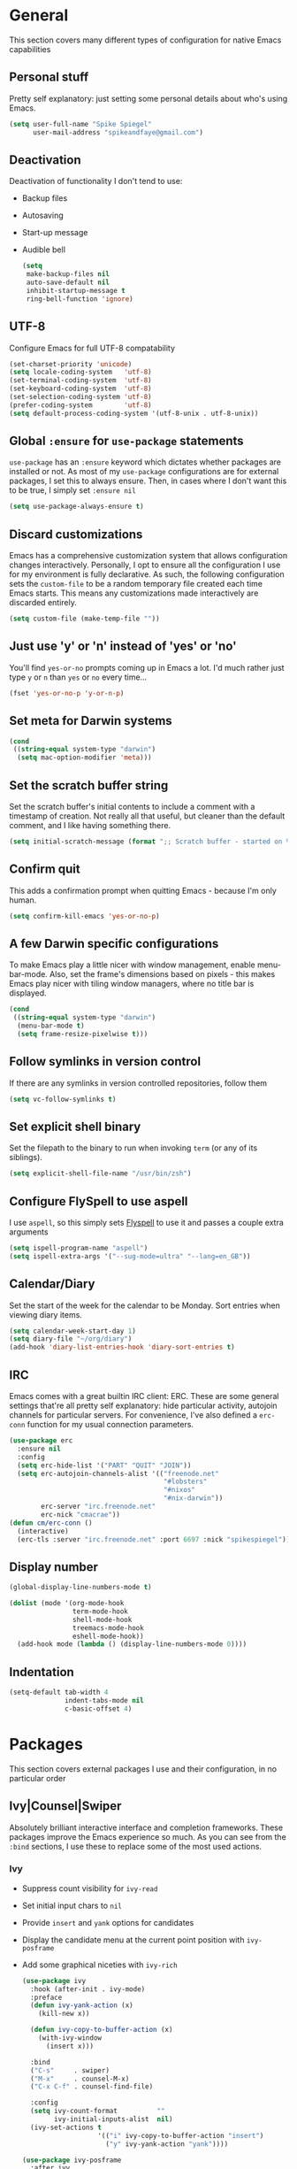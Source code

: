 #+author: Spike Spiegel
#+description: My personnal emacs config file 
#+STARTUP: overview
#+PROPERTY: header-args :comments yes :results silent

* General
This section covers many different types of configuration for native Emacs capabilities

** Personal stuff
Pretty self explanatory: just setting some personal details about who's using Emacs.
#+begin_src emacs-lisp 
  (setq user-full-name "Spike Spiegel"
        user-mail-address "spikeandfaye@gmail.com")
#+end_src

** Deactivation
Deactivation of functionality I don't tend to use:
- Backup files
- Autosaving
- Start-up message
- Audible bell
  #+begin_src emacs-lisp
    (setq
     make-backup-files nil
     auto-save-default nil
     inhibit-startup-message t
     ring-bell-function 'ignore)
  #+end_src

** UTF-8
Configure Emacs for full UTF-8 compatability
#+begin_src emacs-lisp
  (set-charset-priority 'unicode)
  (setq locale-coding-system   'utf-8)
  (set-terminal-coding-system  'utf-8)
  (set-keyboard-coding-system  'utf-8)
  (set-selection-coding-system 'utf-8)
  (prefer-coding-system        'utf-8)
  (setq default-process-coding-system '(utf-8-unix . utf-8-unix))
#+end_src

** Global ~:ensure~ for ~use-package~ statements
~use-package~ has an ~:ensure~ keyword which dictates whether packages are installed or not.
As most of my ~use-package~ configurations are for external packages, I set this to always ensure.
Then, in cases where I don't want this to be true, I simply set ~:ensure nil~
#+begin_src emacs-lisp
  (setq use-package-always-ensure t)
#+end_src

** Discard customizations
Emacs has a comprehensive customization system that allows configuration changes interactively.
Personally, I opt to ensure all the configuration I use for my environment is fully declarative.
As such, the following configuration sets the ~custom-file~ to be a random temporary file created each time Emacs starts.
This means any customizations made interactively are discarded entirely.
#+begin_src emacs-lisp
  (setq custom-file (make-temp-file ""))
#+end_src

** Just use 'y' or 'n' instead of 'yes' or 'no'
You'll find ~yes-or-no~ prompts coming up in Emacs a lot.
I'd much rather just type ~y~ or ~n~ than ~yes~ or ~no~ every time...
#+begin_src emacs-lisp
  (fset 'yes-or-no-p 'y-or-n-p)
#+end_src

** Set meta for Darwin systems
#+begin_src emacs-lisp
  (cond
   ((string-equal system-type "darwin")
    (setq mac-option-modifier 'meta)))
#+end_src

** Set the scratch buffer string
Set the scratch buffer's initial contents to include a comment with a timestamp of creation.
Not really all that useful, but cleaner than the default comment, and I like having something there.
#+begin_src emacs-lisp
  (setq initial-scratch-message (format ";; Scratch buffer - started on %s\n\n" (current-time-string)))
#+end_src

** Confirm quit
This adds a confirmation prompt when quitting Emacs - because I'm only human.
#+begin_src emacs-lisp
  (setq confirm-kill-emacs 'yes-or-no-p)
#+End_src

** A few Darwin specific configurations
To make Emacs play a little nicer with window management, enable menu-bar-mode.
Also, set the frame's dimensions based on pixels - this makes Emacs play nicer with tiling
window managers, where no title bar is displayed.
#+begin_src emacs-lisp
  (cond
   ((string-equal system-type "darwin")
    (menu-bar-mode t)
    (setq frame-resize-pixelwise t)))
#+end_src

** Follow symlinks in version control
If there are any symlinks in version controlled repositories, follow them
#+begin_src emacs-lisp
  (setq vc-follow-symlinks t)
#+end_src

** Set explicit shell binary
Set the filepath to the binary to run when invoking ~term~ (or any of its siblings).
#+begin_src emacs-lisp
  (setq explicit-shell-file-name "/usr/bin/zsh")
#+end_src

 
** Configure FlySpell to use aspell
I use ~aspell~, so this simply sets [[https://www.emacswiki.org/emacs/FlySpell][Flyspell]] to use it and passes a couple extra arguments
#+begin_src emacs-lisp
  (setq ispell-program-name "aspell")
  (setq ispell-extra-args '("--sug-mode=ultra" "--lang=en_GB"))
#+end_src

** Calendar/Diary
Set the start of the week for the calendar to be Monday.
Sort entries when viewing diary items.
#+begin_src emacs-lisp
  (setq calendar-week-start-day 1)
  (setq diary-file "~/org/diary")
  (add-hook 'diary-list-entries-hook 'diary-sort-entries t)
#+end_src

** IRC
Emacs comes with a great builtin IRC client: ERC.
These are some general settings that're all pretty self explanatory: hide particular activity, autojoin channels for particular servers.
For convenience, I've also defined a ~erc-conn~ function for my usual connection parameters.
#+begin_src emacs-lisp
  (use-package erc
    :ensure nil
    :config
    (setq erc-hide-list '("PART" "QUIT" "JOIN"))
    (setq erc-autojoin-channels-alist '(("freenode.net"
                                         "#lobsters"
                                         "#nixos"
                                         "#nix-darwin"))
          erc-server "irc.freenode.net"
          erc-nick "cmacrae"))
  (defun cm/erc-conn ()
    (interactive)
    (erc-tls :server "irc.freenode.net" :port 6697 :nick "spikespiegel"))
#+end_src

** Display number
#+begin_src emacs-lisp 
  (global-display-line-numbers-mode t)

  (dolist (mode '(org-mode-hook
                  term-mode-hook
                  shell-mode-hook
                  treemacs-mode-hook
                  eshell-mode-hook))
    (add-hook mode (lambda () (display-line-numbers-mode 0))))
#+end_src

** Indentation
#+begin_src emacs-lisp 
  (setq-default tab-width 4
                indent-tabs-mode nil
                c-basic-offset 4)
#+end_src


* Packages
This section covers external packages I use and their configuration, in no particular order

** Ivy|Counsel|Swiper
Absolutely brilliant interactive interface and completion frameworks.
These packages improve the Emacs experience so much.
As you can see from the ~:bind~ sections, I use these to replace some of the most used actions.

*** Ivy
- Suppress count visibility for ~ivy-read~
- Set initial input chars to ~nil~
- Provide ~insert~ and ~yank~ options for candidates
- Display the candidate menu at the current point position with ~ivy-posframe~
- Add some graphical niceties with ~ivy-rich~

  #+begin_src emacs-lisp
    (use-package ivy
      :hook (after-init . ivy-mode)
      :preface
      (defun ivy-yank-action (x)
        (kill-new x))

      (defun ivy-copy-to-buffer-action (x)
        (with-ivy-window
          (insert x)))

      :bind
      ("C-s"     . swiper)
      ("M-x"     . counsel-M-x)
      ("C-x C-f" . counsel-find-file)

      :config
      (setq ivy-count-format          ""
            ivy-initial-inputs-alist  nil)
      (ivy-set-actions t
                       '(("i" ivy-copy-to-buffer-action "insert")
                         ("y" ivy-yank-action "yank"))))

    (use-package ivy-posframe
      :after ivy
      :config
      (set-face-background 'ivy-posframe-border   "#51afef")
      (setq ivy-posframe-border-width             1
            ivy-posframe-parameters               '((left-fringe . 8) (right-fringe . 8))
            ivy-posframe-display-functions-alist  '((t      . ivy-posframe-display-at-point)
                                                    (swiper . nil)))
      (ivy-posframe-mode 1))

    (use-package ivy-rich
      :after counsel
      :config (setq ivy-rich-path-style 'abbrev)
      :init (ivy-rich-mode 1))
  #+end_src

  *** Counsel
  - Set a prettier candidate delimiter for killring
  - Bind common functions
  - Bind common org functions
  - Ensure `smex` is installed for better candidate matching
    #+begin_src emacs-lisp
      (use-package counsel
        :init
        (setq counsel-yank-pop-separator
              (concat "\n\n"
                      (concat (apply 'concat (make-list 50 "---")) "\n")))
        :bind (
               ("M-y" . counsel-yank-pop)
               ("C-h f" . counsel-describe-function)
               ("C-h v" . counsel-describe-variable)

               :map org-mode-map
               ("C-c  C-j" . counsel-org-goto)
               ("C-c  C-q" . counsel-org-tag))

        :config
        (use-package smex :ensure t))
    #+end_src





**

** [[https://github.com/magit/magit][Magit]]
The one true Git porcelain!
Truely a joy to use - it surfaces the power of Git in such a fluent manner.
Anyone using Git and Emacs *needs* Magit in their life!
#+begin_src emacs-lisp
  (use-package magit
    :bind ("C-c m" . magit-status)
    :init
    (setq magit-completing-read-function 'ivy-completing-read))
#+end_src

** [[https://github.com/sshaw/git-link][git-link]]
Create & yank URLs for popular git forges based on current file/buffer location.
Handy for collaborating.
#+begin_src emacs-lisp
  (use-package git-link
    :bind
    ("C-c g l" . git-link))
#+end_src

** [[https://github.com/bbatsov/projectile][Projectile]]
Project management based on version control repositories.
Absolutely essential package for me. This makes hopping around and between various projects really easy.
Not only that, but it allows project-wide actions. Like killing all buffers for a project, performing a project-wide find-and-replace, or a grep, etc.

Some configuration I use:
- Setting the completion system to ~ivy~
- Adding an action to invoke ~neotree~ upon switching projects
  #+begin_src emacs-lisp
    (use-package projectile
      :init
      (setq projectile-completion-system 'ivy)
      (setq projectile-switch-project-action 'neotree-projectile-action)
      :config
      (projectile-global-mode))
  #+end_src

** [[https://github.com/ericdanan/counsel-projectile][counsel-projectile]]
Further integration of Counsel with Projectile than what's provided natively.
As I use ~counsel-projectile-on~ to remap a bunch of Projectile's functions to their Counsel equivilents, but I want to use
Perspective functionality, I remap ~projectile-switch-project~, after ~counsel-projectile-on~ has been called, to ~projectile-persp-switch-project~.
This then masks ~counsel-projectile-switch-project~ and integrates Perspective when switching projects.
#+begin_src emacs-lisp
  (use-package counsel-projectile
    :bind
    ("C-c p s r" . counsel-projectile-rg)
    (:map projectile-mode-map
          ("C-c p p" . projectile-persp-switch-project)
          ("C-c p f" . projectile-find-file))
    :init
    (counsel-projectile-mode))
#+end_src

** [[https://github.com/jaypei/emacs-neotree][NeoTree]]
Sidebar filebrowser, very handy. People seem to have accepted Treemacs as the new norm, but I like NeoTree :)
Here, I've defined some key mappings that make it a little nicer to interact with - they should be quite self-explanatory.
#+begin_src emacs-lisp
  (use-package neotree
    :bind
    ("C-;"     . neotree-show)
    ("C-c C-;" . neotree-toggle)
    (:map neotree-mode-map
          ("C-c C-h" . neotree-hidden-file-toggle)
          ("C-c C-y" . neotree-copy-filepath-to-yank-ring)
          ("C-;"     . (lambda () (interactive) (select-window (previous-window)))))
    :config
    (setq neo-theme (if window-system 'icons 'arrows)))
#+end_src

** [[https://github.com/flycheck/flycheck][Flycheck]]
Have Flycheck turned on for everything - checking stuff is always good!
And for convenience, add a ~posframe~.
#+begin_src emacs-lisp
  (use-package flycheck
    :hook
    (after-init . global-flycheck-mode))

  (use-package flycheck-posframe
    :after flycheck
    :hook (flycheck-mode . flycheck-posframe-mode))
#+end_src

** [[http://company-mode.github.io/][company-mode]]
Slick auto-complete framework
#+begin_src emacs-lisp
  (use-package company
    :hook (prog-mode . company-mode))
#+end_src

** [[https://github.com/abo-abo/ace-window][ace-window]]
Jump around Emacs windows & frames using character prefixes.
I use this constantly - it even works across multiple frames.
Also added a hydra borrowed from [[https://oremacs.com/2015/01/29/more-hydra-goodness/][here]] for some really convenient movement/manipulation!
#+begin_src emacs-lisp
  (use-package ace-window
    :bind ("M-o" . hydra-window/body)
    :config
    (setq aw-dispatch-always t)
    (setq aw-keys '(?a ?s ?d ?f ?g ?h ?j ?k ?l))
    (defhydra hydra-window (:color blue)
      "window"
      ("h" windmove-left "left")
      ("j" windmove-down "down")
      ("k" windmove-up "up")
      ("l" windmove-right "right")
      ("a" ace-window "ace")
      ("s" (lambda () (interactive) (ace-window 4)) "swap")
      ("d" (lambda () (interactive) (ace-window 16)) "delete")
      ("q" nil "Quit")))
#+end_src

** [[https://github.com/Fuco1/smartparens][Smartparens]]
Brilliant automatic balancing of pairs. Makes for a really nice experience when typing in any language - programming or not.
Just check out some of the gifs in the project's README.
#+begin_src emacs-lisp
  (use-package smartparens
    :config
    (progn
      (smartparens-global-mode)
      (show-smartparens-global-mode t)))
#+end_src

** [[https://github.com/leathekd/erc-hl-nicks][erc-hl-nicks]]
Nickname highlighting for ERC (IRC in Emacs)
#+begin_src emacs-lisp
  (use-package erc-hl-nicks)
#+end_src

** [[https://github.com/syohex/emacs-git-gutter][GitGutter]]
Hints and actions in the buffer/fringe for bits being followed by Git.
The configuration bellow gives little diff highlights in the fringe for changes.
#+begin_src emacs-lisp
  (use-package git-gutter
    :init
    (setq
     git-gutter:modified-sign " "
     git-gutter:added-sign " "
     git-gutter:deleted-sign " ")
    (global-git-gutter-mode t)
    :hook
    (window-setup . (lambda ()
                      (set-face-background 'git-gutter:modified "#da8548")
                      (set-face-background 'git-gutter:added "#98be65")
                      (set-face-background 'git-gutter:deleted "#ff6c6b"))))
#+end_src

** [[https://github.com/jacktasia/dumb-jump][Dumb Jump]]
Jump to definitions
#+begin_src emacs-lisp
  (use-package dumb-jump
    :bind
    ("C-c j" . hydra-dumb-jump/body)
    :config
    (setq dumb-jump-selector 'ivy)
    (defhydra hydra-dumb-jump (:color blue)
      "Dumb Jump"
      ("g" dumb-jump-go "Jump to def")
      ("p" dumb-jump-back "Jump back")
      ("q" dumb-jump-quick-look "Quick look")
      ("o" dumb-jump-go-other-window "Jump in other window")
      ("q" nil "Quit")))
#+end_src

** [[http://www.dr-qubit.org/undo-tree/undo-tree.el][undo-tree]]
Powerful undo actions formulated in a tree structure
#+begin_src emacs-lisp
  (use-package undo-tree
    :config
    (global-undo-tree-mode))
#+end_src

** [[https://github.com/julienXX/ivy-lobsters][ivy-lobsters]]
That's right, I'm a crustacean :crab:
#+begin_src emacs-lisp
  (use-package ivy-lobsters)
#+end_src

** yasnippet
#+begin_src emacs-lisp 
  (use-package yasnippet
    :ensure t
    :init
    (yas-global-mode 1))

  (use-package yasnippet-snippets
    :ensure t)
#+end_src

** which key
#+begin_src emacs-lisp 
  (use-package which-key
    :ensure t
    :config (which-key-mode))
#+end_src

** Treemacs
#+begin_src emacs-lisp 
  (use-package treemacs
    :bind
    (("C-c t" . treemacs)
     ("s-a" . treemacs)))
#+end_src

** Misc package
#+begin_src emacs-lisp 
  (use-package beacon
    :ensure t
    :config
    (beacon-mode t))
#+end_src

** Cmake
#+begin_src emacs-lisp
  (use-package cmake-mode
    :ensure t
    :mode ("CMakeLists\\.txt\\'" "\\.cmake\\'"))

  (use-package cmake-font-lock
    :ensure t
    ;;    :after (cmake-mode)
    :hook (cmake-mode . cmake-font-lock-activate))
#+end_src


* Appearance
Configuration related to the appearance of Emacs

** Hide stuff
Hide various elements of the Emacs GUI:
- toolbar
- menubar
- blinking cursor
- macOS titlebar (transparent)
- frame title
  #+begin_src emacs-lisp
    (dolist (mode
             '(tool-bar-mode
               blink-cursor-mode))
      (funcall mode 0))

    (cond
     ((string-equal system-type "darwin")
      (add-to-list 'default-frame-alist '(ns-transparent-titlebar . t))))
    (setq frame-title-format '(""))
  #+end_src

** Centered buffers
A really simple package that will centre your buffer contents in the frame.
Purely cosmetic, but I do find it helps with focus from time to time.
If I'm working on something that only needs one buffer, I'll usually centre it.
I have this bound to a key in my ~toggle-mode~ hydra so I can switch it on/off easily.
#+begin_src emacs-lisp
  (use-package centered-window)
#+end_src

** Current line highlighting
Highlights the current line of the point.
Just helps to visualise where you are in the buffer.
I turn it on globally, but explicitly turn it off where I don't deem it necessary.
#+begin_src emacs-lisp
  (global-hl-line-mode t)

  (make-variable-buffer-local 'global-hl-line-mode)
  (defvar my-ghd-modes '(
                         shell-mode-hook
                         git-commit-mode-hook
                         term-mode-hook
                         )
    "Modes to ensure global-hl-line-mode is disabled for.")
  (dolist (m my-ghd-modes)
    (add-hook m (lambda () (setq global-hl-line-mode nil))))
#+end_src

** Indent guides
Cool little package to provide indentation guides.
This will display a line of ~|~ characters with a comment face to indicate the indentation of the current block.
#+begin_src emacs-lisp
  (use-package highlight-indent-guides
    :hook
    (prog-mode . highlight-indent-guides-mode)
    :config
    (setq highlight-indent-guides-auto-odd-face-perc        15
          highlight-indent-guides-auto-even-face-perc       15
          highlight-indent-guides-auto-character-face-perc  20
          highlight-indent-guides-responsive                'stack
          highlight-indent-guides-method                    'character))
#+end_src

** Theme
/Fashion First!/

Right now, I'm using the beautiful ~doom-one~ & ~doom-solarized-light~ themes from
[[https://github.com/hlissner][hlissner]]'s [[https://github.com/hlissner/emacs-doom-themes][doom-themes]].
They're high contrast, and easy on the eyes, and right enough to easily distinguish
between different constructs, but not sickening.
#+begin_src emacs-lisp
  (use-package doom-themes
    :init
    (setq doom-themes-enable-bold        t
          doom-themes-enable-italic      t
          doom-themes-neotree-file-icons t
          doom-one-brighter-comments     t)
    ;; (load-theme 'doom-one t)
    (doom-themes-neotree-config))

  (use-package zenburn-theme
    :ensure t
    :config (load-theme 'zenburn t)
    )
#+end_src

** Modeline
The ever important modeline! Making your modeline look good and express useful information is vital, in my opinion.
There's a lot of info you can cram in there - but to do so tastefully and efficiently is key.
#+begin_src emacs-lisp
  (use-package doom-modeline
    :hook (after-init . doom-modeline-mode)
    :config
    (setq doom-modeline-persp-name              nil
          doom-modeline-buffer-encoding         nil
          doom-modeline-icon                    t
          doom-modeline-buffer-file-name-style  'truncate-with-project))
#+end_src

* Language Config
Configuration specific to languages I tend to use

** Language Server Protocol
Serious "IDEness"...
#+begin_src emacs-lisp
  (use-package lsp-mode
    :ensure t
    :commands (lsp lsp-deferred)
    :hook     (go-mode . lsp-deferred)
    :config
    ;; Performance tweaks
    (setq gc-cons-threshold 100000000)
    (setq read-process-output-max (* 1024 1024))

    ;; Set up before-save hooks to format buffer and add/delete imports.
    (defun lsp-go-install-save-hooks ()
      (add-hook 'before-save-hook #'lsp-format-buffer t t)
      (add-hook 'before-save-hook #'lsp-organize-imports t t))
    (add-hook 'go-mode-hook #'lsp-go-install-save-hooks))

  (use-package lsp-ui :commands lsp-ui-mode)
  (use-package company
    :config
    (setq company-idle-delay 0)
    (setq company-minimum-prefix-length 1))
  ;; (use-package company-lsp :commands company-lsp)
  (use-package lsp-ivy :commands lsp-ivy-workspace-symbol)
#+end_src

** HashiCorp
Compatability with ~HCL~ and Terraform syntax.
Activate ~hcl-mode~ for ~.nomad~ files.
#+begin_src emacs-lisp
  (use-package hcl-mode
    :mode "\\.nomad\\'")

  (use-package terraform-mode
    :hook
    (terraform-mode . company-mode)
    (terraform-mode . (lambda ()
                        (when (and (stringp buffer-file-name)
                                   (string-match "\\.tf\\(vars\\)?\\'" buffer-file-name))
                          (aggressive-indent-mode 0))))

    (before-save . terraform-format-buffer))
#+end_src

** Slime
Slime than sly failed on MacOS
#+begin_src emacs-lisp 
  ;; (use-package slime-company
  ;;   :after (slime company)
  ;;   :config (setq slime-company-completion 'fuzzy))

  ;; (setq company-idle-delay 0)
  ;; (setq company-minimum-prefix-length 3)
  ;; (load (expand-file-name "~/quicklisp/slime-helper.el"))
  ;; (setq inferior-lisp-program "/usr/local/bin/sbcl")
  ;; (slime-setup '(slime-fancy slime-quicklisp slime-asdf slime-company slime-banner slime-indentation))

  ;; ;; Stop SLIME's REPL from grabbing DEL, which is annoying when
  ;; ;; backspacing over a '('
  ;; (defun override-slime-repl-bindings-with-paredit ()
  ;;   (define-key slime-repl-mode-map
  ;;     (read-kbd-macro paredit-backward-delete-key) nil))
#+end_src

* Org Config
Configuration for the brilliant Org mode!
 
** General
- A few global keybindings for captures, agenda, etc.
- Turn on flyspell mode
- Follow filesystem links for Org files
- Agenda files directory
- Custom capture templates
  #+begin_src emacs-lisp
    (global-set-key "\C-cl" 'org-store-link)
    (global-set-key "\C-cc" 'org-capture)
    (global-set-key "\C-ca" 'org-agenda)
    (global-set-key "\C-cb" 'org-iswitchb)
    (use-package org-mode
      :ensure nil
      :hook (org-mode . flyspell-mode)
      :config
      (setq org-return-follows-link t
            org-src-fontify-natively t
            org-agenda-files '("~/org")
            org-capture-templates
            '(("t" "Todo" entry (file+headline "~/org/inbox.org" "Tasks")
               "* TODO %^{Brief Description} %^g\n%?\tAdded: %U")
              ("r" "ToRead" entry (file+headline "~/org/inbox.org" "Tasks")
               "* TOREAD %^{Title} %^g\n%?\tLink: %c")
              ("p" "Project" entry (file+headline "~/org/inbox.org" "Projects")
               "* %^{Brief Description} %^g\n%?\tAdded: %U")
              ("m" "Maybe" entry (file+headline "~/org/inbox.org" "Maybe/Some Day")
               "* %^{Brief Description} %^g\n%?\tAdded: %U"))))
  #+end_src

** ~org-bullets~
Make Org headings look a bit fancier
#+begin_src emacs-lisp
  (use-package org-bullets
    :hook
    (org-mode . (lambda () (org-bullets-mode 1))))
#+end_src

 




























* interface tweaks
#+BEGIN_SRC emacs-lisp
  (setq inhibit-startup-message t)
  (tool-bar-mode -1)
  (menu-bar-mode -1)

  (line-number-mode t)
  (column-number-mode t)
  (size-indication-mode t)

  (setq-default tab-width 4
                indent-tabs-mode nil
                c-basic-offset 4)
#+END_SRC

* Just use 'y' or 'n' instead of 'yes' or 'no'
You'll find ~yes-or-no~ prompts coming up in Emacs a lot.
I'd much rather just type ~y~ or ~n~ than ~yes~ or ~no~ every time...
#+begin_src emacs-lisp
  ;;  (fset 'yes-or-no-p 'y-or-n-p)
#+end_src 

* alias
#+BEGIN_SRC emacs-lisp
  (defalias 'list-buffers 'ibuffer)
  (defalias 'yes-or-no-p 'y-or-n-p)
#+END_SRC

* brackets
#+begin_src emacs-lisp
  ;; (use-package smartparens
  ;;   :ensure t
  ;;   :config
  ;;   (setq sp-show-pair-from-inside nil)
  ;;   (require 'smartparens-config)
  ;;   :diminish smartparens-mode)

  ;; (use-package paren
  ;;   :config
  ;;   (show-paren-mode +1))

  ;; (use-package elec-pair
  ;;   :config
  ;;   (electric-pair-mode +1))
#+end_src

* display number
#+begin_src emacs-lisp
  ;; (column-number-mode)                    
  (global-display-line-numbers-mode t)

  (dolist (mode '(org-mode-hook
                  term-mode-hook
                  shell-mode-hook
                  treemacs-mode-hook
                  eshell-mode-hook))
    (add-hook mode (lambda () (display-line-numbers-mode 0))))

#+end_src

* multi cursor
#+begin_src emacs-lisp 
  ;; (use-package multiple-cursors
  ;;   :ensure t
  ;;   :bind (("C-c m m" . #'mc/edit-lines )
  ;;          ("C-c m d" . #'mc/mark-all-dwim )))
#+end_src

* try
#+BEGIN_SRC emacs-lisp
  (use-package try
    :ensure t)
#+END_SRC

* which key
#+BEGIN_SRC emacs-lisp
  (use-package which-key
    :ensure t
    :config (which-key-mode))
#+END_SRC

* treemacs
#+begin_src emacs-lisp 
  ;; (use-package treemacs
  ;;   :bind
  ;;   (("C-c t" . treemacs)
  ;;    ("s-a" . treemacs)))
#+end_src

* org mode
#+BEGIN_SRC emacs-lisp
  ;; (use-package org-bullets
  ;;   :ensure t
  ;;   :init
  ;;   (add-hook 'org-mode-hook (lambda ()
  ;;                              (org-bullets-mode 1))))
#+END_SRC

* ace window
#+BEGIN_SRC emacs-lisp
  (use-package ace-window
    :ensure t
    :init
    (progn
      (global-set-key [remap other-window] 'ace-window)))
#+END_SRC
  
* counsel
#+BEGIN_SRC emacs-lisp
  ;; (use-package counsel
  ;;   :ensure t
  ;;   :bind
  ;;   (("M-y" . counsel-yank-pop)
  ;;    :map ivy-minibuffer-map
  ;;    ("M-y" . ivy-next-line)))

  ;; (use-package ivy
  ;;   :ensure t
  ;;   :diminish (ivy-mode)
  ;;   :bind (("C-x b" . ivy-switch-buffer))
  ;;   :config
  ;;   (ivy-mode 1)
  ;;   (setq ivy-use-virtual-buffers t)
  ;;   (setq ivy-display-style 'fancy))

  ;; (use-package swiper
  ;;   :ensure try
  ;;   :bind (("C-s" . swiper)
  ;;          ("C-r" . swiper)
  ;;          ("C-c C-r" . ivy-resume)
  ;;          ("M-x" . counsel-M-x)
  ;;          ("C-x C-f" . counsel-find-file))
  ;;   :config
  ;;   (progn
  ;;     (ivy-mode)
  ;;     (setq ivy-use-virtual-buffers t)
  ;;     (setq ivy-display-style 'fancy)
  ;;     (setq enable-recursive-minibuffers t)
  ;;     (define-key minibuffer-local-map (kbd "C-r") 'counsel-minibuffer-history)
  ;;     ))

  ;; (use-package avy
  ;;   :ensure t
  ;;   :bind ("M-s" . avy-goto-char))

#+END_SRC

* theme
#+BEGIN_SRC emacs-lisp
  ;; (use-package zenburn-theme
  ;;   :ensure t
  ;;   :config (load-theme 'zenburn t)
  ;;   )
#+END_SRC

* flycheck
#+BEGIN_SRC emacs-lisp
  ;; (use-package flycheck
  ;;   :ensure t
  ;;   :commands flycheck-mode
  ;;   :init
  ;;   (add-hook 'c++-mode-hook 'flycheck-mode)
  ;;   (add-hook 'c-mode-hook 'flycheck-mode))

#+END_SRC

* yasnippet
#+BEGIN_SRC emacs-lisp
  ;; (use-package yasnippet
  ;;   :ensure t
  ;;   :init
  ;;   (yas-global-mode 1))

  ;; (use-package yasnippet-snippets
  ;;   :ensure t)
#+END_SRC

* undo tree
#+begin_src emacs-lisp  
  ;; (use-package undo-tree
  ;;   :ensure t
  ;;   :init
  ;;   (global-undo-tree-mode))
#+end_src

* misc packages
#+begin_src emacs-lisp 
  (global-hl-line-mode t)

  ;; (use-package beacon
  ;;   :ensure t
  ;;   :config
  ;;   (beacon-mode t))

  ;; (use-package expand-region
  ;;   :ensure t
  ;;   :bind  ("C-=" . er/expand-region))
#+end_src

* magit
#+begin_src emacs-lisp 
  ;; (use-package magit
  ;;   :ensure t
  ;;   :init
  ;;   (message "Loading Magit!")
  ;;   :config
  ;;   (message "Loaded Magit!")
  ;;   :bind (("C-x g" . magit-status)
  ;;          ("C-x C-g" . magit-status)))
#+end_src

* cmake
#+begin_src emacs-lisp 
  (use-package cmake-mode
    :ensure t
    :mode ("CMakeLists\\.txt\\'" "\\.cmake\\'"))

  (use-package cmake-font-lock
    :ensure t
    ;;    :after (cmake-mode)
    :hook (cmake-mode . cmake-font-lock-activate))

  ;; (use-package cmake-ide
  ;;   :after projectile
  ;;   :hook (c++-mode . my/cmake-ide-find-project)
  ;;   :preface
  ;;   (defun my/cmake-ide-find-project ()
  ;;     "Finds the directory of the project for cmake-ide."
  ;;     (with-eval-after-load 'projectile
  ;;       (setq cmake-ide-project-dir (projectile-project-root))
  ;;       (setq cmake-ide-build-dir (concat cmake-ide-project-dir "build")))
  ;;     (setq cmake-ide-compile-command 
  ;;           (concat "cd " cmake-ide-build-dir " && cmake .. && make"))
  ;;     (cmake-ide-load-db))

  ;;   (defun my/switch-to-compilation-window ()
  ;;     "Switches to the *compilation* buffer after compilation."
  ;;     (other-window 1))
  ;;   :bind ([remap comment-region] . cmake-ide-compile)
  ;;   :init (cmake-ide-setup)
  ;;   :config (advice-add 'cmake-ide-compile :after #'my/switch-to-compilation-window))

  (global-set-key "\C-ck" #'compile)

#+end_src

* lsp
#+begin_src emacs-lisp 
  ;; ;; ;; set prefix for lsp-command-keymap (few alternatives - "s-l", "C-l")
  ;; (setq lsp-keymap-prefix "C-c l")
  ;; ;; (setq company-clang-executable "/usr/local/Cellar/llvm/12.0.0/bin/clang-12")
  ;; ;; (setq lsp-clients-clangd-executable "/usr/local/Cellar/llvm/12.0.0/bin/clangd")

  ;; (use-package lsp-mode
  ;;   :ensure t
  ;;   :commands lsp
  ;;   :hook ((c-mode c++-mode cpp-mode-hook) . lsp)
  ;;   )

  ;; (use-package lsp-ui
  ;;   :ensure t
  ;;   :hook (lsp-mode . lsp-ui-mode))

  ;; ;; (use-package company-lsp
  ;; ;;   ;; company-mode completion
  ;; ;;   :commands company-lsp
  ;; ;;   :config (push 'company-lsp company-backends))

  ;; (use-package lsp-ivy :commands lsp-ivy-workspace-symbol)

  ;; (use-package lsp-treemacs
  ;;   ;;:ensure t
  ;;   :after treemacs
  ;;   ;; project wide overview
  ;;   :commands lsp-treemacs-errors-list)

  ;; ;; (use-package dap-mode
  ;; ;;   :commands (dap-debug dap-debug-edit-template))

#+end_src

* company
#+begin_src emacs-lisp 
  ;; (use-package company
  ;;   :ensure t
  ;;   :config
  ;;   (setq company-idle-delay 0)
  ;;   (setq company-minimum-prefix-length 3)

  ;;   (global-company-mode t))


  ;; (use-package irony
  ;;   :ensure t
  ;;   :config
  ;;   (add-hook 'c++-mode-hook 'irony-mode)
  ;;   (add-hook 'c-mode-hook 'irony-mode)
  ;;   ;;    (add-hook 'objc-mode-hook 'irony-mode)
  ;;   (add-hook 'irony-mode-hook 'irony-cdb-autosetup-compile-options))

  ;; (use-package irony-eldoc
  ;;   :ensure t
  ;;   :config
  ;;   (add-hook 'irony-mode-hook #'irony-eldoc))

  ;; (use-package company-irony
  ;;   :ensure t
  ;;   :config
  ;;   (add-to-list 'company-backend 'company-irony))

  ;; (use-package flycheck-irony
  ;;   :ensure t
  ;;   :config
  ;;   (eval-after-load 'flycheck
  ;;     '(add-hook 'flycheck-mode-hook #'flycheck-irony-setup))
  ;;   )

#+end_src

* projectile
This will manage my workspaces
#+begin_src emacs-lisp 
  ;; (use-package projectile
  ;;   :ensure t
  ;;   :bind ("C-c p" . projectile-command-map)
  ;;   :config
  ;;   (projectile-global-mode)
  ;;   (setq projectile-completion-system 'ivy))
#+end_src

* terraform
#+begin_src emacs-lisp 
  ;; (use-package hcl-mode
  ;;   :mode "\\.nomad\\'")

  ;; (use-package terraform-mode
  ;;   :hook
  ;;   (terraform-mode . company-mode)
  ;;   (terraform-mode . (lambda ()
  ;;                       (when (and (stringp buffer-file-name)
  ;;                                  (string-match "\\.tf\\(vars\\)?\\'" buffer-file-name))
  ;;                         (aggressive-indent-mode 0))))

  ;;   (before-save . terraform-format-buffer))
#+end_src
>
* dumb jump
#+begin_src emacs-lisp 
  ;; (use-package dumb-jump
  ;;   :bind (("M-g o" . dumb-jump-go-other-window)
  ;;          ("M-g j" . dumb-jump-go)
  ;;          ("M-g x" . dumb-jump-go-prefer-external)
  ;;          ("M-g z" . dumb-jump-go-prefer-external-other-window))
  ;;   :config 
  ;;   (setq dumb-jump-selector 'ivy) ;; (setq dumb-jump-selector 'helm)
  ;;   :init
  ;;   (dumb-jump-mode)
  ;;   :ensure
  ;;   )
#+end_src
* lisp
#+begin_src shell 
  # (setq inferior-lisp-program "/usr/local/bin/sbcl")

  # (use-package slime
  #  :init
  #  (load (expand-file-name "~/.quicklisp/slime-helper.el"))
  #  :config
  #  (setq slime-lisp-implementations
  #   '((sbcl  ("/usr/local/bin/sbcl" "--dynamic-space-size" "2GB") :coding-system utf-8-unix))
  #     slime-net-coding-system 'utf-8-unix
  #   slime-export-save-file t
  #   slime-contribs '(slime-fancy slime-repl slime-scratch slime-trace-dialog)
  #     lisp-simple-loop-indentation  1
  #     lisp-loop-keyword-indentation 6
  #     lisp-loop-forms-indentation   6)
  #   (global-set-key "\C-z" 'slime-selector)
  #  (autoload 'paredit-mode "paredit" "Minor mode for structurally editing Lisp code." t)
  #   (add-hook 'emacs-lisp-mode-hook       (lambda () (paredit-mode +1)))
  #  (add-hook 'lisp-mode-hook             (lambda () (paredit-mode +1)))
  #   (add-hook 'lisp-interaction-mode-hook (lambda () (paredit-mode +1)))
  #  (add-hook 'scheme-mode-hook           (lambda () (paredit-mode +1)))
  #   (add-hook 'slime-repl-mode-hook       (lambda () (paredit-mode +1)))
  #  (add-hook 'slime-load-hook            (lambda () (require 'slime-fancy)))
  #                                                                           (add-hook 'enable-paredit-mode        (lambda () (paredit-mode +1)))
  #   (add-hook 'slime-repl-mode-hook       'override-slime-repl-bindings-with-paredit)
  #   (show-paren-mode 1))

#+end_src

* load files
#+begin_src emacs-lisp 
  (defun load-if-exist (f)
    "load the file if exist"
    (if (file-readable-p f)
        (load-file f))) 

  (load-if-exist "~/Documents/shared/mu4econfig.el")
#+end_src


